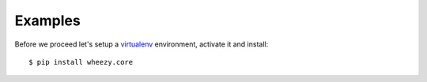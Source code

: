 
Examples
========

Before we proceed let's setup a `virtualenv`_ environment, activate it and
install::

    $ pip install wheezy.core


.. _`virtualenv`: http://pypi.python.org/pypi/virtualenv
